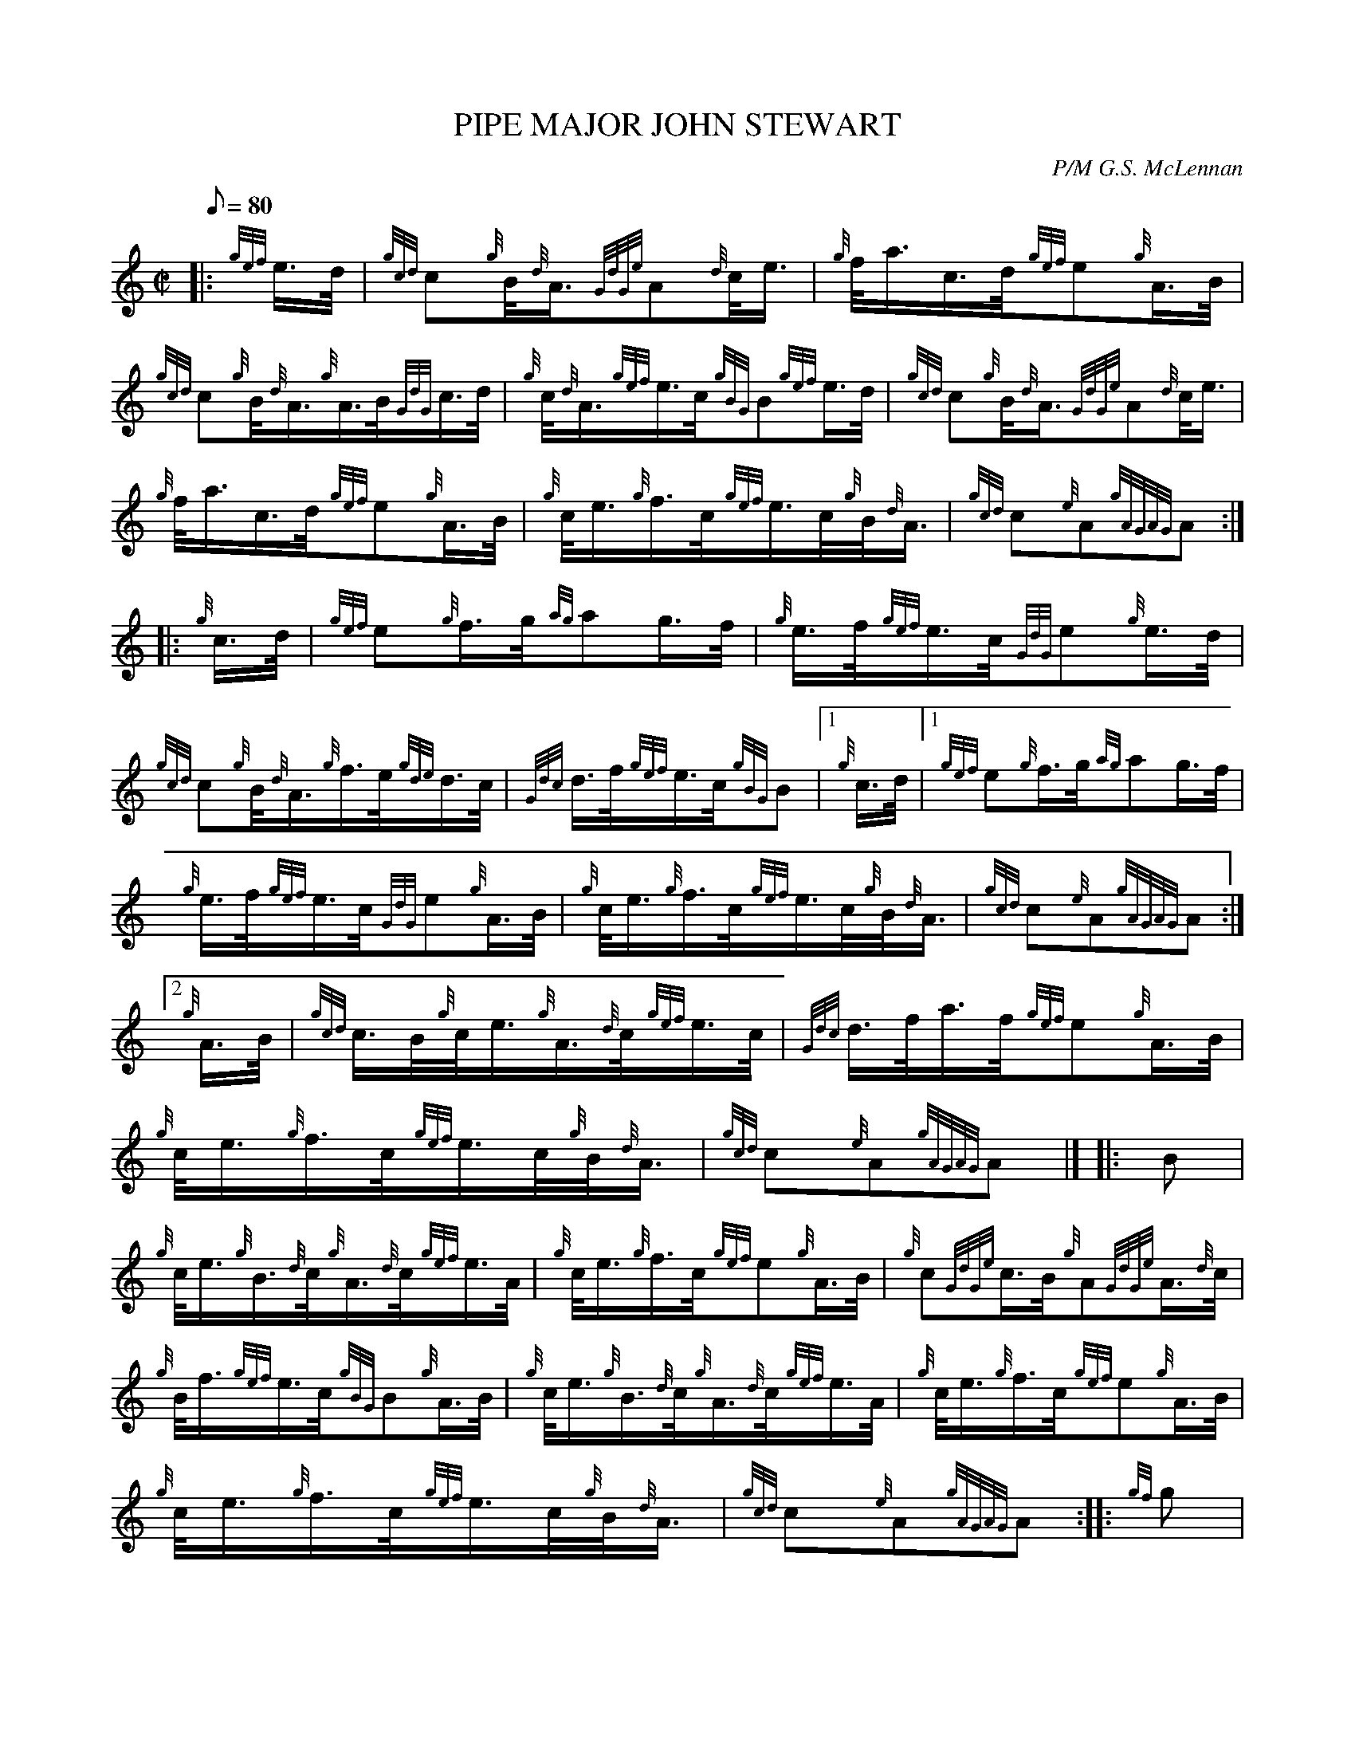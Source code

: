 X: 1
T:PIPE MAJOR JOHN STEWART
M:C|
L:1/8
Q:80
C:P/M G.S. McLennan
S:March
K:HP
|: {gef}e3/4d/4|
{gcd}c{g}B/4{d}A3/4{GdGe}A{d}c/4e3/4|
{g}f/4a3/4c3/4d/4{gef}e{g}A3/4B/4|  !
{gcd}c{g}B/4{d}A3/4{g}A3/4B/4{GdG}c3/4d/4|
{g}c/4{d}A3/4{gef}e3/4c/4{gBG}B{gef}e3/4d/4|
{gcd}c{g}B/4{d}A3/4{GdGe}A{d}c/4e3/4|  !
{g}f/4a3/4c3/4d/4{gef}e{g}A3/4B/4|
{g}c/4e3/4{g}f3/4c/4{gef}e3/4c/4{g}B/4{d}A3/4|
{gcd}c{e}A{gAGAG}A:| |:  !
{g}c3/4d/4|
{gef}e{g}f3/4g/4{ag}ag3/4f/4|
{g}e3/4f/4{gef}e3/4c/4{GdG}e{g}e3/4d/4|  !
{gcd}c{g}B/4{d}A3/4{g}f3/4e/4{gde}d3/4c/4|
{Gdc}d3/4f/4{gef}e3/4c/4{gBG}B|1 {g}c3/4d/4|1
{gef}e{g}f3/4g/4{ag}ag3/4f/4|  !
{g}e3/4f/4{gef}e3/4c/4{GdG}e{g}A3/4B/4|
{g}c/4e3/4{g}f3/4c/4{gef}e3/4c/4{g}B/4{d}A3/4|
{gcd}c{e}A{gAGAG}A:|2  !
{g}A3/4B/4|
{gcd}c3/4B/4{g}c/4e3/4{g}A3/4{d}c/4{gef}e3/4c/4|
{Gdc}d3/4f/4a3/4f/4{gef}e{g}A3/4B/4|  !
{g}c/4e3/4{g}f3/4c/4{gef}e3/4c/4{g}B/4{d}A3/4|
{gcd}c{e}A{gAGAG}A|] |:
B|  !
{g}c/4e3/4{g}B3/4{d}c/4{g}A3/4{d}c/4{gef}e3/4A/4|
{g}c/4e3/4{g}f3/4c/4{gef}e{g}A3/4B/4|
{g}c{GdGe}c3/4B/4{g}A{GdGe}A3/4{d}c/4|  !
{g}B/4f3/4{gef}e3/4c/4{gBG}B{g}A3/4B/4|
{g}c/4e3/4{g}B3/4{d}c/4{g}A3/4{d}c/4{gef}e3/4A/4|
{g}c/4e3/4{g}f3/4c/4{gef}e{g}A3/4B/4|  !
{g}c/4e3/4{g}f3/4c/4{gef}e3/4c/4{g}B/4{d}A3/4|
{gcd}c{e}A{gAGAG}A:| |:
{gf}g|  !
{ag}a{GdG}a3/4c/4{gfg}f3/4e/4{g}c/4e3/4|
{gfg}f3/4e/4a3/4c/4{gef}e{gcd}c3/4B/4|
{g}A{GdGe}A3/4B/4{g}c/4{d}A3/4{d}c/4e3/4|  !
{g}f{GdG}e3/4c/4{gBG}B|1 {gf}g|1
{ag}a{GdG}a3/4c/4{gfg}f3/4e/4{g}c/4e3/4|
{gfg}f3/4e/4a3/4c/4{gef}e{g}A3/4B/4|  !
{g}c/4e3/4{g}f3/4c/4{gef}e3/4c/4{g}B/4{d}A3/4|
{gcd}c{e}A{gAGAG}A:|2
{gef}e3/4d/4|  !
{g}c/4d3/4{g}B3/4{d}c/4{g}A3/4{d}c/4{g}e/4a3/4|
{fg}f3/4e/4{g}c/4f3/4{gef}e{g}A3/4B/4|
{g}c/4e3/4{g}f3/4c/4{gef}e3/4c/4{g}B/4{d}A3/4|  !
{gcd}c{e}A{gAGAG}A|]
